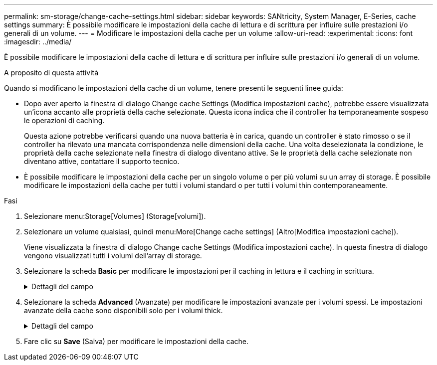---
permalink: sm-storage/change-cache-settings.html 
sidebar: sidebar 
keywords: SANtricity, System Manager, E-Series, cache settings 
summary: È possibile modificare le impostazioni della cache di lettura e di scrittura per influire sulle prestazioni i/o generali di un volume. 
---
= Modificare le impostazioni della cache per un volume
:allow-uri-read: 
:experimental: 
:icons: font
:imagesdir: ../media/


[role="lead"]
È possibile modificare le impostazioni della cache di lettura e di scrittura per influire sulle prestazioni i/o generali di un volume.

.A proposito di questa attività
Quando si modificano le impostazioni della cache di un volume, tenere presenti le seguenti linee guida:

* Dopo aver aperto la finestra di dialogo Change cache Settings (Modifica impostazioni cache), potrebbe essere visualizzata un'icona accanto alle proprietà della cache selezionate. Questa icona indica che il controller ha temporaneamente sospeso le operazioni di caching.
+
Questa azione potrebbe verificarsi quando una nuova batteria è in carica, quando un controller è stato rimosso o se il controller ha rilevato una mancata corrispondenza nelle dimensioni della cache. Una volta deselezionata la condizione, le proprietà della cache selezionate nella finestra di dialogo diventano attive. Se le proprietà della cache selezionate non diventano attive, contattare il supporto tecnico.

* È possibile modificare le impostazioni della cache per un singolo volume o per più volumi su un array di storage. È possibile modificare le impostazioni della cache per tutti i volumi standard o per tutti i volumi thin contemporaneamente.


.Fasi
. Selezionare menu:Storage[Volumes] (Storage[volumi]).
. Selezionare un volume qualsiasi, quindi menu:More[Change cache settings] (Altro[Modifica impostazioni cache]).
+
Viene visualizzata la finestra di dialogo Change cache Settings (Modifica impostazioni cache). In questa finestra di dialogo vengono visualizzati tutti i volumi dell'array di storage.

. Selezionare la scheda *Basic* per modificare le impostazioni per il caching in lettura e il caching in scrittura.
+
.Dettagli del campo
[%collapsible]
====
[cols="25h,~"]
|===
| Impostazione della cache | Descrizione 


 a| 
Read Caching (cache lettura)
 a| 
La cache di lettura è un buffer che memorizza i dati letti dai dischi. I dati di un'operazione di lettura potrebbero essere già presenti nella cache di un'operazione precedente, eliminando così la necessità di accedere ai dischi. I dati rimangono nella cache di lettura fino a quando non vengono scaricati.



 a| 
Cache di scrittura
 a| 
La cache di scrittura è un buffer che memorizza i dati dell'host che non sono ancora stati scritti sui dischi. I dati rimangono nella cache di scrittura fino a quando non vengono scritti sui dischi. Il caching in scrittura può aumentare le performance di i/O.


NOTE: La cache viene automaticamente scaricata dopo la disattivazione di *Write caching* per un volume.

|===
====
. Selezionare la scheda *Advanced* (Avanzate) per modificare le impostazioni avanzate per i volumi spessi. Le impostazioni avanzate della cache sono disponibili solo per i volumi thick.
+
.Dettagli del campo
[%collapsible]
====
[cols="25h,~"]
|===
| Impostazione della cache | Descrizione 


 a| 
Precaricamento della cache di lettura dinamica
 a| 
Il prefetch di lettura dinamico della cache consente al controller di copiare ulteriori blocchi di dati sequenziali nella cache mentre legge i blocchi di dati da un disco alla cache. Questo caching aumenta la possibilità che le future richieste di dati possano essere compilate dalla cache. Il prefetch dinamico della lettura della cache è importante per le applicazioni multimediali che utilizzano l'i/o sequenziale La velocità e la quantità di dati precaricati nella cache vengono regolate automaticamente in base alla velocità e alle dimensioni della richiesta dell'host. L'accesso casuale non fa sì che i dati vengano precaricati nella cache. Questa funzione non si applica quando il caching in lettura è disattivato.

Per un volume thin, il prefetch dinamico di lettura della cache è sempre disattivato e non può essere modificato.



 a| 
Cache di scrittura senza batterie
 a| 
Il caching in scrittura senza batterie consente di continuare il caching in scrittura anche quando le batterie sono mancanti, guaste, completamente scariche o non completamente cariche. La scelta del caching in scrittura senza batterie non è generalmente consigliata, in quanto i dati potrebbero andare persi in caso di interruzione dell'alimentazione. In genere, il caching in scrittura viene disattivato temporaneamente dal controller fino a quando le batterie non vengono caricate o non viene sostituita una batteria guasta.


CAUTION: *Possibile perdita di dati* -- se si seleziona questa opzione e non si dispone di un alimentatore universale per la protezione, si potrebbero perdere i dati. Inoltre, è possibile perdere i dati se non si dispone di batterie del controller e si attiva l'opzione *Write caching without batteries*.

Questa impostazione è disponibile solo se è stato attivato il caching in scrittura. Questa impostazione non è disponibile per i volumi thin.



 a| 
Cache di scrittura con mirroring
 a| 
Il caching in scrittura con mirroring si verifica quando i dati scritti nella memoria cache di un controller vengono scritti anche nella memoria cache dell'altro controller. Pertanto, se un controller si guasta, l'altro può completare tutte le operazioni di scrittura in sospeso. Il mirroring della cache di scrittura è disponibile solo se il caching di scrittura è attivato e sono presenti due controller. Il caching in scrittura con mirroring è l'impostazione predefinita alla creazione del volume.

Questa impostazione è disponibile solo se è stato attivato il caching in scrittura. Questa impostazione non è disponibile per i volumi thin.

|===
====
. Fare clic su *Save* (Salva) per modificare le impostazioni della cache.

